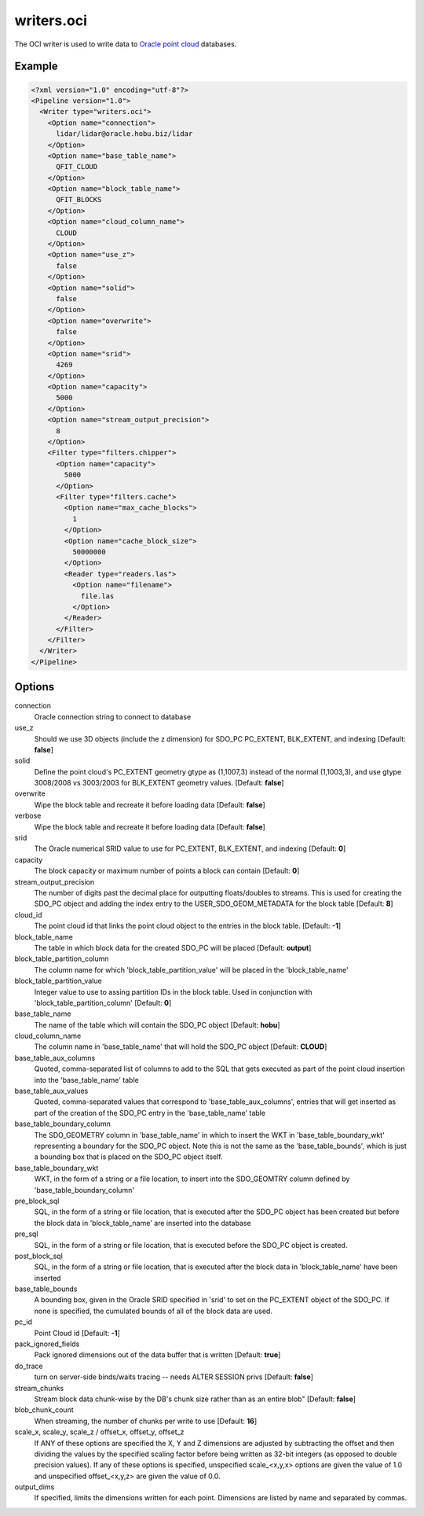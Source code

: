 .. _writers.oci:

writers.oci
===========

The OCI writer is used to write data to `Oracle point cloud`_ databases.


Example
-------

.. code-block:: xml

  <?xml version="1.0" encoding="utf-8"?>
  <Pipeline version="1.0">
    <Writer type="writers.oci">
      <Option name="connection">
        lidar/lidar@oracle.hobu.biz/lidar
      </Option>
      <Option name="base_table_name">
        QFIT_CLOUD
      </Option>
      <Option name="block_table_name">
        QFIT_BLOCKS
      </Option>
      <Option name="cloud_column_name">
        CLOUD
      </Option>
      <Option name="use_z">
        false
      </Option>
      <Option name="solid">
        false
      </Option>
      <Option name="overwrite">
        false
      </Option>
      <Option name="srid">
        4269
      </Option>
      <Option name="capacity">
        5000
      </Option>
      <Option name="stream_output_precision">
        8
      </Option>
      <Filter type="filters.chipper">
        <Option name="capacity">
          5000
        </Option>
        <Filter type="filters.cache">
          <Option name="max_cache_blocks">
            1
          </Option>
          <Option name="cache_block_size">
            50000000
          </Option>
          <Reader type="readers.las">
            <Option name="filename">
              file.las
            </Option>
          </Reader>
        </Filter>
      </Filter>
    </Writer>
  </Pipeline>



Options
-------

connection
  Oracle connection string to connect to database

use_z
  Should we use 3D objects (include the z dimension) for SDO_PC PC_EXTENT, BLK_EXTENT, and indexing [Default: **false**]

solid
  Define the point cloud's PC_EXTENT geometry gtype as (1,1007,3) instead of the normal (1,1003,3), and use gtype 3008/2008 vs 3003/2003 for BLK_EXTENT geometry values.  [Default: **false**]

overwrite
  Wipe the block table and recreate it before loading data [Default: **false**]

verbose
  Wipe the block table and recreate it before loading data  [Default: **false**]
  
srid
  The Oracle numerical SRID value to use for PC_EXTENT, BLK_EXTENT, and indexing  [Default: **0**]
  
capacity
  The block capacity or maximum number of points a block can contain  [Default: **0**]

stream_output_precision
  The number of digits past the decimal place for outputting floats/doubles to streams. This is used for creating the SDO_PC object and adding the index entry to the USER_SDO_GEOM_METADATA for the block table  [Default: **8**]

cloud_id 
  The point cloud id that links the point cloud object to the entries in the block table.  [Default: **-1**]

block_table_name
  The table in which block data for the created SDO_PC will be placed  [Default: **output**]

block_table_partition_column
  The column name for which 'block_table_partition_value' will be placed in the 'block_table_name'
  
block_table_partition_value
  Integer value to use to assing partition IDs in the block table. Used in conjunction with 'block_table_partition_column'  [Default: **0**]
  
base_table_name
  The name of the table which will contain the SDO_PC object [Default: **hobu**]

cloud_column_name
 The column name in 'base_table_name' that will hold the SDO_PC object [Default: **CLOUD**]

base_table_aux_columns
  Quoted, comma-separated list of columns to add to the SQL that gets executed as part of the point cloud insertion into the 'base_table_name' table
  
base_table_aux_values
  Quoted, comma-separated values that correspond to 'base_table_aux_columns', entries that will get inserted as part of the creation of the SDO_PC entry in the 'base_table_name' table

base_table_boundary_column
  The SDO_GEOMETRY column in 'base_table_name' in which to insert the WKT in 'base_table_boundary_wkt' representing a boundary for the SDO_PC object. Note this is not the same as the 'base_table_bounds', which is just a bounding box that is placed on the SDO_PC object itself.
  
base_table_boundary_wkt
  WKT, in the form of a string or a file location, to insert into the SDO_GEOMTRY column defined by 'base_table_boundary_column'

pre_block_sql
  SQL, in the form of a string or file location, that is executed after the SDO_PC object has been created but before the block data in 'block_table_name' are inserted into the database

pre_sql
  SQL, in the form of a string or file location, that is executed before the SDO_PC object is created.

post_block_sql
  SQL, in the form of a string or file location, that is executed after the block data in 'block_table_name' have been inserted

base_table_bounds
  A bounding box, given in the Oracle SRID specified in 'srid' to set on the PC_EXTENT object of the SDO_PC. If none is specified, the cumulated bounds of all of the block data are used.

pc_id
  Point Cloud id [Default: **-1**]

pack_ignored_fields
  Pack ignored dimensions out of the data buffer that is written [Default: **true**]
  
do_trace
  turn on server-side binds/waits tracing -- needs ALTER SESSION privs [Default: **false**]
  
stream_chunks
  Stream block data chunk-wise by the DB's chunk size rather than as an entire blob" [Default: **false**]
  
blob_chunk_count
  When streaming, the number of chunks per write to use [Default: **16**]

scale_x, scale_y, scale_z / offset_x, offset_y, offset_z
  If ANY of these options are specified the X, Y and Z dimensions are adjusted
  by subtracting the offset and then dividing the values by the specified
  scaling factor before being written as 32-bit integers (as opposed to double
  precision values).  If any of these options is specified, unspecified
  scale_<x,y,x> options are given the value of 1.0 and unspecified
  offset_<x,y,z> are given the value of 0.0.

output_dims
  If specified, limits the dimensions written for each point.  Dimensions
  are listed by name and separated by commas.

.. _Oracle point cloud: http://docs.oracle.com/cd/B28359_01/appdev.111/b28400/sdo_pc_pkg_ref.htm

